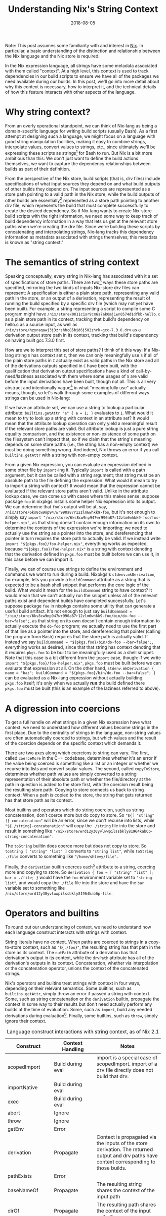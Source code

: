 #+TITLE: Understanding Nix's String Context
#+DISQUS: t
#+ALIASES[]: /blog/2018/08/05/understanding-nix's-string-context/
#+DATE: 2018-08-05

Note: This post assumes some familiarity with and interest in [[https://nixos.org/nix][Nix]]. In particular, a basic understanding of the distinction and relationship between the Nix language and the Nix store is required.

In the Nix expression language, all strings have some metadata associated with them called "context". At a high level, this context is used to track dependencies in our build scripts to ensure we have all of the packages we need available during our builds. In this post, we'll go into more detail about why this context is necessary, how to interpret it, and the technical details of how this feature interacts with other aspects of the language.

# more

* Why string context?
From an overly operational standpoint, we can think of Nix-lang as being a domain-specific language for writing build scripts (usually Bash). As a first attempt at designing such a language, we might focus on a language with good string manipulation facilities, making it easy to combine strings, interpolate values, convert values to strings, etc., since ultimately we'll be expressing these scripts as strings[fn:stringly] for Bash to run. But Nix is a bit more ambitious than this: We don't just want to define the build actions themselves, we want to capture the dependency relationships between builds as part of their definition.

From the perspective of the Nix store, build scripts (that is, drv files) include specifications of what input sources they depend on and what build outputs of other builds they depend on. The input sources are represented as a store path pointing to a valid path in the Nix store, while the build outputs of other builds are essentially[fn:outputs] represented as a store path pointing to another drv file, which represents the build that must complete successfully to create the desired dependency. So if Nix-lang wants to create Nix-store build scripts with the right information, we need some way to keep track of build dependency information in a way that lets us get at the relevant store paths when we're creating the drv file. Since we're building these scripts by concatenating and interpolating strings, Nix-lang tracks this dependency information as metadata associated with strings themselves; this metadata is known as "string context."

[fn:stringly] My internal [[https://www.youtube.com/watch?v=GqmsQeSzMdw][Rúnar Bjarnason]] is crying at the complete lack of structure here as I write this. Maybe some day someone will come up with a clean constrained language for describing general build processes, but for now this is what we've got.
[fn:outputs] This is an oversimplification, since Nix builds can have multiple outputs and a given build need not depend on all of them.
* The semantics of string context
Speaking conceptually, every string in Nix-lang has associated with it a set of specifications of store paths. There are two[fn:all-outputs] ways these store paths are specified, mirroring the two kinds of inputs Nix-store drv files can represent: A specification is either a plain store path, representing any valid path in the store, or an output of a derivation, representing the result of running the build specified by a specific drv file (which may not yet have been built). For example, a string representing a script to compile some C program might have ~/nix/store/0011c1sr9cm6s7ak0mj1wn0574d1dfkb-hello.c~ as a plain store path in its context, tracking that build's dependency on hello.c as a source input, as well as ~/nix/store/hzynaqawj3j3zrshhc85bjd6j502zhrk-gcc-7.3.0.drv~ as a derivation output store path in its context, tracking that build's dependency on having built gcc 7.3.0 first.

How are we to interpret this set of store paths? I think of it this way: If a Nix-lang string ~S~ has context set ~C~, then we can only meaningfully use ~S~ if all of the plain store paths in ~C~ actually exist as valid paths in the Nix store and all of the derivations outputs specified in ~C~ have been built, with the qualification that derivation output specifications have a kind of call-by-need/laziness associated with them where some usages of ~S~ are valid before the input derivations have been built, though not all. This is all very abstract and intentionally vague[fn:vague] in what "meaningfully use" actually means, though, so let's walk through some examples of different ways strings can be used in Nix-lang:

If we have an attribute set, we can use a string to lookup a particular attribute: ~builtins.getAttr "a" { a = 1; }~ evaluates to ~1~. What would it mean to try to look up a string with context in an attribute set? It would mean that the attribute lookup operation can only yield a meaningful result if the relevant store paths are valid. But attribute lookup is just a pure string equality comparison, and the existence or non-existence of some path on the filesystem can't impact that, so if we claim that the string's meaning depends on some store paths (i.e., the string has a non-empty context) we must be doing something wrong. And indeed, Nix throws an error if you call ~builtins.getAttr~ with a string with non-empty context.

From a given Nix expression, you can evaluate an expression defined in some other file by ~import~-ing it. Typically ~import~ is called with a path argument, but it can be called with a string argument; that string must be an absolute path to the file defining the expression. What would it mean to try to import a string with context? It would mean that the expression cannot be evaluated if the relevant store paths aren't valid. Unlike in the attribute lookup case, we can come up with cases where this makes sense: suppose package ~foo~ in nixpkgs installs some helper Nix expression into its output. We can determine that ~foo~'s output will be at, say, ~/nix/store/6ks8cw9np947wr990a87r12zlm6whkk9-foo~, but it's not enough to simply say ~import "/nix/store/6ks8cw9np947wr990a87r12zlm6whkk9-foo/foo-helper.nix"~, as that string doesn't contain enough information on its own to determine the contents of the expression we're importing; we need to actually use the string as a pointer into the store, and dereferencing that pointer in turn requires the store path to actually be valid. If we instead write ~import "${pkgs.foo}/foo-helper.nix"~, everything works as expected, because ~"${pkgs.foo}/foo-helper.nix"~ is a string with context denoting that the derivation defined in ~pkgs.foo~ must be built before we can use it, in this case before we can import it.

Finally, we can of course use strings to define the environment and commands we want to run during a build. Nixpkgs's ~stdenv.mkDerivation~, for example, lets you provide a ~buildCommand~ attribute as a string that is expected to be a bash shell snippet that performs the core logic of the build. What would it mean for the ~buildCommand~ string to have context? It would mean that we can't actually run the snippet unless all of the relevant paths exist and dependent builds have completed successfully. Let's suppose package ~foo~ in nixpkgs contains some utility that can generate a useful build artifact. It's not enough to just say ~buildCommand = "/nix/store/6ks8cw9np947wr990a87r12zlm6whkk9-foo/bin/do-foo --bar=false";~, as that string on its own doesn't contain enough information to actually execute the ~do-foo~ program; we actually need to use the first part of that line as a pointer into the store, and dereferencing that pointer (calling the program from Bash) requires that the store path is actually valid. If instead we say ~buildCommand = "${pkgs.foo}/bin/do-foo --bar=false";~, everything works as desired, since that that string has context denoting that it requires ~pkgs.foo~ to be built to be meaningfully used as a shell snippet. Note that this case is a bit different from the ~import~ case, though: If we write ~import "${pkgs.foo}/foo-helper.nix"~, ~pkgs.foo~ must be built before we can evaluate that expression at all. On the other hand, ~stdenv.mkDerivation { name = "baz"; buildCommand = "${pkgs.foo}/bin/do-foo --bar=false"; }~ can be evaluated as a Nix-lang expression without actually building ~pkgs.foo~ itself; it's only when we actually *run* the build defined there ~pkgs.foo~ must be built (this is an example of the laziness referred to above).

[fn:all-outputs] In the C++ Nix evaluator and in the WIP Haskell implementation, there are three kinds of specifications. The third, though, is simply shorthand for "all of the outputs of this specific drv file", and can conceptually be replaced by an individual context element for each individual output the drv file specifies.
[fn:vague] The vagueness of parametricity, of course 😉
* A digression into coercions
To get a full handle on what strings in a given Nix expression have what context, we need to understand how different values become strings in the first place. Due to the centrality of strings in the language, non-string values are often automatically coerced to strings, but which values and the result of the coercion depends on the specific context which demands it.

There are two axes along which coercions to string can vary. The first, called ~coerceMore~ in the C++ codebase, determines whether it's an error if the value being coerced is something like a list or an integer or whether we recurse into lists and convert scalar values. The second, called ~copyToStore~, determines whether path values are simply converted to a string representation of their absolute path or whether the file/directory at the path in question is added to the store first, with the coercion result being the resulting store path. Copying to store connects us back to string context: When a path is copied to the store, the string that gets returned has that store path as its context.

Most builtins and operators which do string coercion, such as string concatenation, don't coerce more but do copy to store. So ~"${[ "string" ]}-concatenation"~ will be an error, since we don't recurse into lists, while ~"${./string}-concatenation"~ will copy the ~./string~ file into the store and result in something like ~"/nix/store/wrd12y30yvlwwpilssbkly81964kab6p-string-concatenation"~.

The ~toString~ builtin does coerce more but does not copy to store. So ~toString [ "string" "list" ]~ converts to ~"string list"~, while ~toString ./file~ converts to something like ~"/home/shlevy/file"~.

Finally, the ~derivation~ builtin coerces each[fn:args] attribute to a string, coercing more and copying to store. So ~derivation { foo = [ "string" "list" ]; bar = ./file; }~ would have the ~foo~ environment variable set to ~"string list"~, and would copy the ~./file~ file into the store and have the ~bar~ variable set to something like ~/nix/store/wrd12y30yvlwwpilssbkly81964kab6p-file~.

[fn:args] Except the ~args~ attribute, which is expected to be a list of coercible-to-strings.
* Operators and builtins
To round out our understanding of context, we need to understand how each language construct interacts with strings with context.

String literals have no context. When paths are coerced to strings in a copy-to-store context, such as ~"${./foo}"~, the resulting string has that path in the store as its context. The ~outPath~ attribute of a derivation has that derivation's output in its context, while the ~drvPath~ attribute has all of the derivation's outputs in its context. Concatenation, whether via interpolation or the concatenation operator, unions the context of the concatenated strings.

Nix's operators and builtins treat strings with context in four ways, depending on their relevant semantics. Some builtins, such as ~builtins.getAttr~, simply throw an error if passed a string with context. Some, such as string concatenation or the ~derivation~ builtin, propagate the context in some way to their results but don't need actually perform any builds at the time of evaluation. Some, such as ~import~, build any needed derivations during evaluation[fn:ifd]. Finally, some builtins, such as ~throw~, simply ignore their context.

#+CAPTION: Language construct interactions with string context, as of Nix 2.1
| Construct        | Context Handling  | Notes                                                                                                                                         |
|------------------+-------------------+-----------------------------------------------------------------------------------------------------------------------------------------------|
| scopedImport     | Build during eval | import is a special case of scopedImport. import of a drv file directly does not build that drv.                                              |
| importNative     | Build during eval |                                                                                                                                               |
| exec             | Build during eval |                                                                                                                                               |
| abort            | Ignore            |                                                                                                                                               |
| throw            | Ignore            |                                                                                                                                               |
| getEnv           | Error             |                                                                                                                                               |
| derivation       | Propagate         | Context is propagated via the inputs of the store derivation. The returned output and drv paths have context corresponding to those builds.   |
| pathExists       | Error             |                                                                                                                                               |
| baseNameOf       | Propagate         | The resulting string shares the context of the input path                                                                                     |
| dirOf            | Propagate         | The resulting path shares the context of the input path, if any                                                                               |
| readFile         | Build during eval |                                                                                                                                               |
| findFile         | Error             | The second argument is expected to be a string                                                                                                |
| readDir          | Build during eval |                                                                                                                                               |
| fromJSON         | Error             |                                                                                                                                               |
| toFile           | Error/Propagate   | The name can't have context, the body's context is added as references of the resulting file, unless they are drv outputs (which is an error) |
| getAttr / .      | Error             |                                                                                                                                               |
| hasAttr / ?      | Error             |                                                                                                                                               |
| removeAttrs      | Error             |                                                                                                                                               |
| toString         | Propagate         |                                                                                                                                               |
| substring        | Propagate         |                                                                                                                                               |
| stringLength     | Ignore            |                                                                                                                                               |
| hasContext       | Propagate         | Turns context existence or lack thereof into a boolean                                                                                        |
| hashString       | Propagate         |                                                                                                                                               |
| split            | Error/Propagate   | Regular expression can't have context                                                                                                         |
| concatStringsSep | Propagate         |                                                                                                                                               |
| replaceStrings   | Propagate         |                                                                                                                                               |
| parseDrvName     | Error             |                                                                                                                                               |
| compareVersions  | Error             |                                                                                                                                               |
| splitVersion     | Error             |                                                                                                                                               |
| ++               | Propagate         |                                                                                                                                               |
| ${}              | Propagate         |                                                                                                                                               |

[fn:ifd] This is how the "import from derivation" feature is implemented.
* Future directions
In Nix as it exists today, there is very little we can do to introspect on or manipulate context directly. The ~hasContext~ builtin can tell us whether a given string has non-empty context at all, but we can't extract the set of paths. In the future, it may be desirable to be able to attach arbitrary metadata as context and introspect on it later; this could give us functionality like [[https://github.com/NixOS/nix/issues/1052][pure derivation poisoning]], which would, for example, let us cause certain packages to fail to evaluate (e.g. for licensing issues) when they or their dependents are built without breaking query-style evaluations of the whole package set.
